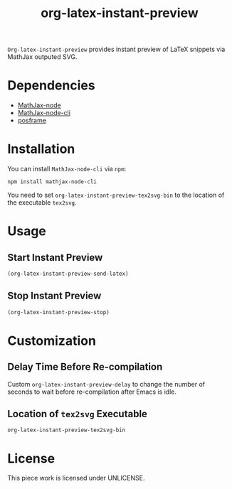 #+TITLE: org-latex-instant-preview
=Org-latex-instant-preview= provides instant preview of LaTeX snippets via MathJax outputed SVG.
* Dependencies
  - [[https://github.com/mathjax/MathJax-node][MathJax-node]]
  - [[https://github.com/mathjax/mathjax-node-cli/][MathJax-node-cli]]
  - [[https://github.com/tumashu/posframe][posframe]]

* Installation
  You can install =MathJax-node-cli= via ~npm~:
  #+BEGIN_SRC shell
npm install mathjax-node-cli
  #+END_SRC
  You need to set ~org-latex-instant-preview-tex2svg-bin~ to the location of the executable ~tex2svg~.

* Usage

** Start Instant Preview
   #+BEGIN_SRC emacs-lisp
(org-latex-instant-preview-send-latex)
   #+END_SRC

** Stop Instant Preview
   #+BEGIN_SRC emacs-lisp
(org-latex-instant-preview-stop)
   #+END_SRC

* Customization

** Delay Time Before Re-compilation
   Custom ~org-latex-instant-preview-delay~ to change the number of seconds to wait before re-compilation after Emacs is idle.

** Location of ~tex2svg~ Executable
   ~org-latex-instant-preview-tex2svg-bin~

* License
  This piece work is licensed under UNLICENSE.
